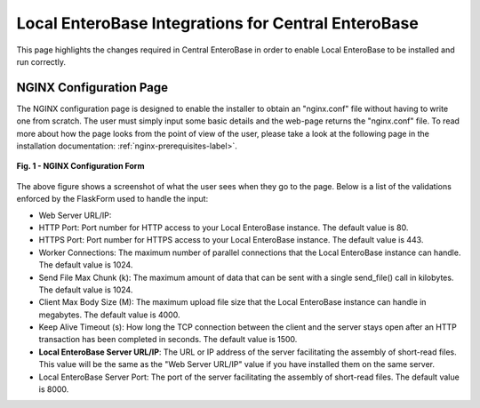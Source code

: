 Local EnteroBase Integrations for Central EnteroBase
----------------------------------------------------

This page highlights the changes required in Central EnteroBase in order to enable Local EnteroBase to be installed and run correctly.

NGINX Configuration Page
========================

The NGINX configuration page is designed to enable the installer to obtain an "nginx.conf" file without having to write one from scratch. The user must simply input some basic details and the web-page returns the "nginx.conf" file. To read more about how the page looks from the point of view of the user, please take a look at the following page in the installation documentation: :ref:`nginx-prerequisites-label>`.

.. figure:: ../images/nginx_config_page.png
   :width: 600
   :align: center
   :alt: Local EnteroBase Registration Form

   **Fig. 1 - NGINX Configuration Form**

The above figure shows a screenshot of what the user sees when they go to the page. Below is a list of the validations enforced by the FlaskForm used to handle the input:

* Web Server URL/IP: 
* HTTP Port: Port number for HTTP access to your Local EnteroBase instance. The default value is 80.
* HTTPS Port: Port number for HTTPS access to your Local EnteroBase instance. The default value is 443.
* Worker Connections: The maximum number of parallel connections that the Local EnteroBase instance can handle. The default value is 1024.
* Send File Max Chunk (k): The maximum amount of data that can be sent with a single send_file() call in kilobytes. The default value is 1024.
* Client Max Body Size (M): The maximum upload file size that the Local EnteroBase instance can handle in megabytes. The default value is 4000.
* Keep Alive Timeout (s): How long the TCP connection between the client and the server stays open after an HTTP transaction has been completed in seconds. The default value is 1500.
* **Local EnteroBase Server URL/IP**: The URL or IP address of the server facilitating the assembly of short-read files. This value will be the same as the "Web Server URL/IP" value if you have installed them on the same server.
* Local EnteroBase Server Port: The port of the server facilitating the assembly of short-read files. The default value is 8000.
